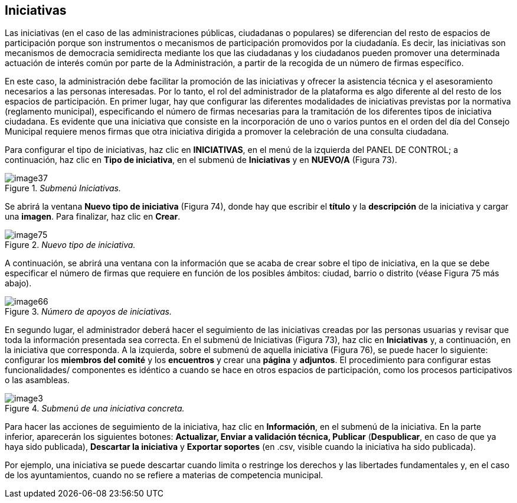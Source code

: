 [[h.n6hsqx6ppdk]]
[[h.3jtnz0s]]
== Iniciativas

Las iniciativas (en el caso de las administraciones públicas, ciudadanas o populares) se diferencian del resto de espacios de participación porque son instrumentos o mecanismos de participación promovidos por la ciudadanía. Es decir, las iniciativas son mecanismos de democracia semidirecta mediante los que las ciudadanas y los ciudadanos pueden promover una determinada actuación de interés común por parte de la Administración, a partir de la recogida de un número de firmas específico.

En este caso, la administración debe facilitar la promoción de las iniciativas y ofrecer la asistencia técnica y el asesoramiento necesarios a las personas interesadas. Por lo tanto, el rol del administrador de la plataforma es algo diferente al del resto de los espacios de participación. En primer lugar, hay que configurar las diferentes modalidades de iniciativas previstas por la normativa (reglamento municipal), especificando el número de firmas necesarias para la tramitación de los diferentes tipos de iniciativa ciudadana. Es evidente que una iniciativa que consiste en la incorporación de uno o varios puntos en el orden del día del Consejo Municipal requiere menos firmas que otra iniciativa dirigida a promover la celebración de una consulta ciudadana.

Para configurar el tipo de iniciativas, haz clic en *INICIATIVAS*, en el menú de la izquierda del PANEL DE CONTROL; a continuación, haz clic en *Tipo de iniciativa*, en el submenú de *Iniciativas* y en *NUEVO/A* (Figura 73).

._Submenú Iniciativas._
image::images/image37.png[]

Se abrirá la ventana *Nuevo tipo de iniciativa* (Figura 74), donde hay que escribir el *título* y la *descripción* de la iniciativa y cargar una *imagen*. Para finalizar, haz clic en *Crear*.

._Nuevo tipo de iniciativa._
image::images/image75.png[]

A continuación, se abrirá una ventana con la información que se acaba de crear sobre el tipo de iniciativa, en la que se debe especificar el número de firmas que requiere en función de los posibles ámbitos: ciudad, barrio o distrito (véase Figura 75 más abajo).

._Número de apoyos de iniciativas._
image::images/image66.png[]

En segundo lugar, el administrador deberá hacer el seguimiento de las iniciativas creadas por las personas usuarias y revisar que toda la información presentada sea correcta. En el submenú de Iniciativas (Figura 73), haz clic en *Iniciativas* y, a continuación, en la iniciativa que corresponda. A la izquierda, sobre el submenú de aquella iniciativa (Figura 76), se puede hacer lo siguiente: configurar los *miembros del comité* y los *encuentros* y crear una *página* y *adjuntos*. El procedimiento para configurar estas funcionalidades/ componentes es idéntico a cuando se hace en otros espacios de participación, como los procesos participativos o las asambleas.

._Submenú de una iniciativa concreta._
image::images/image3.png[]

Para hacer las acciones de seguimiento de la iniciativa, haz clic en *Información*, en el submenú de la iniciativa. En la parte inferior, aparecerán los siguientes botones: *Actualizar, Enviar a validación técnica, Publicar* (*Despublicar*, en caso de que ya haya sido publicada), *Descartar la iniciativa* y *Exportar soportes* (en .csv, visible cuando la iniciativa ha sido publicada).

Por ejemplo, una iniciativa se puede descartar cuando limita o restringe los derechos y las libertades fundamentales y, en el caso de los ayuntamientos, cuando no se refiere a materias de competencia municipal.
